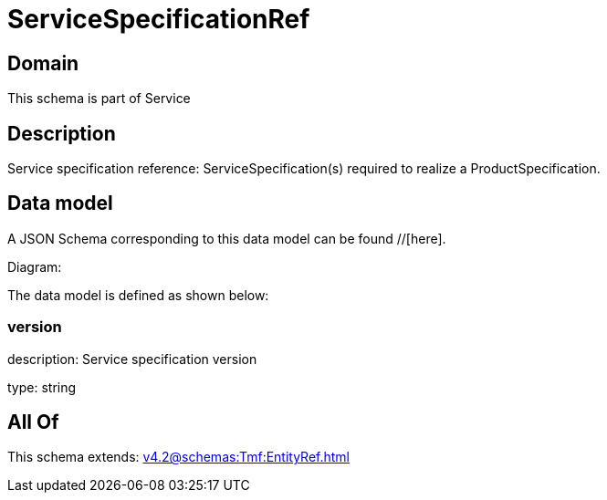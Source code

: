= ServiceSpecificationRef

[#domain]
== Domain

This schema is part of Service

[#description]
== Description
Service specification reference: ServiceSpecification(s) required to realize a ProductSpecification.


[#data_model]
== Data model

A JSON Schema corresponding to this data model can be found //[here].

Diagram:


The data model is defined as shown below:


=== version
description: Service specification version

type: string


[#all_of]
== All Of

This schema extends: xref:v4.2@schemas:Tmf:EntityRef.adoc[]
